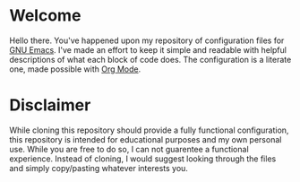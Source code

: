 * Welcome
Hello there. You've happened upon my repository of configuration files for [[https://www.gnu.org/software/emacs/][GNU Emacs]]. I've made an
effort to keep it simple and readable with helpful descriptions of what each block of code does. The
configuration is a literate one, made possible with [[https://orgmode.org/][Org Mode]].

* Disclaimer
While cloning this repository should provide a fully functional configuration, this repository is
intended for educational purposes and my own personal use. While you are free to do so, I can not
guarentee a functional experience. Instead of cloning, I would suggest looking through the files and
simply copy/pasting whatever interests you.

